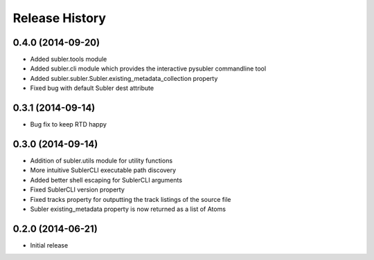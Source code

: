 Release History
---------------
0.4.0 (2014-09-20)
++++++++++++++++++

* Added subler.tools module
* Added subler.cli module which provides the interactive pysubler commandline tool
* Added subler.subler.Subler.existing_metadata_collection property
* Fixed bug with default Subler dest attribute

0.3.1 (2014-09-14)
++++++++++++++++++

* Bug fix to keep RTD happy

0.3.0 (2014-09-14)
++++++++++++++++++

* Addition of subler.utils module for utility functions
* More intuitive SublerCLI executable path discovery
* Added better shell escaping for SublerCLI arguments
* Fixed SublerCLI version property
* Fixed tracks property for outputting the track listings of the source file
* Subler existing_metadata property is now returned as a list of Atoms

0.2.0 (2014-06-21)
++++++++++++++++++

* Initial release
